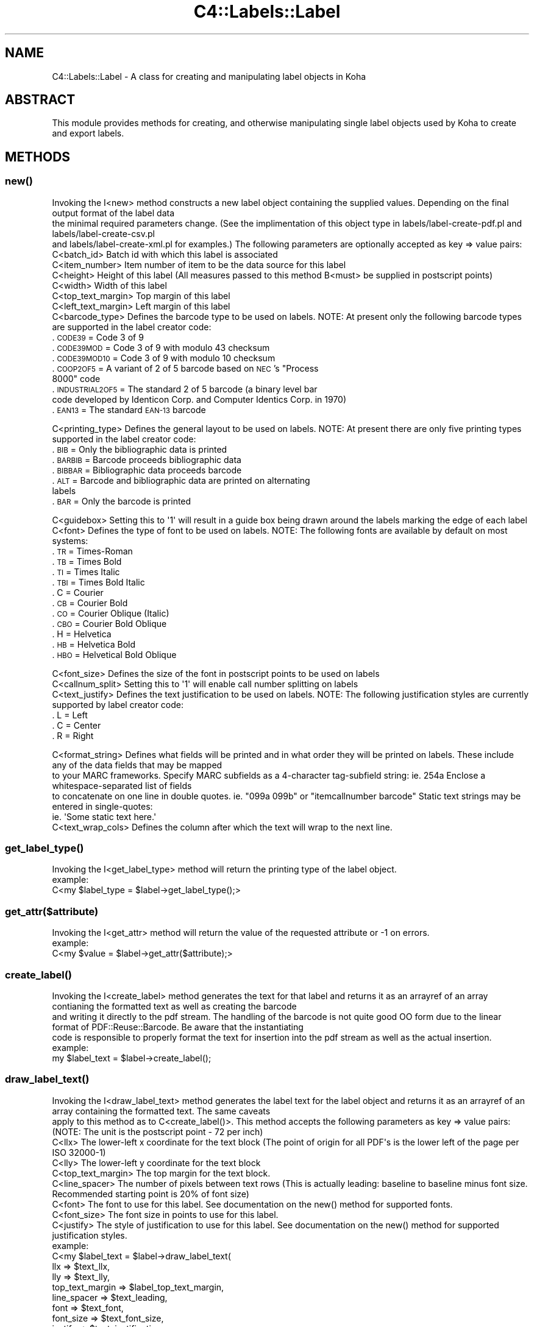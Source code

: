 .\" Automatically generated by Pod::Man 4.10 (Pod::Simple 3.35)
.\"
.\" Standard preamble:
.\" ========================================================================
.de Sp \" Vertical space (when we can't use .PP)
.if t .sp .5v
.if n .sp
..
.de Vb \" Begin verbatim text
.ft CW
.nf
.ne \\$1
..
.de Ve \" End verbatim text
.ft R
.fi
..
.\" Set up some character translations and predefined strings.  \*(-- will
.\" give an unbreakable dash, \*(PI will give pi, \*(L" will give a left
.\" double quote, and \*(R" will give a right double quote.  \*(C+ will
.\" give a nicer C++.  Capital omega is used to do unbreakable dashes and
.\" therefore won't be available.  \*(C` and \*(C' expand to `' in nroff,
.\" nothing in troff, for use with C<>.
.tr \(*W-
.ds C+ C\v'-.1v'\h'-1p'\s-2+\h'-1p'+\s0\v'.1v'\h'-1p'
.ie n \{\
.    ds -- \(*W-
.    ds PI pi
.    if (\n(.H=4u)&(1m=24u) .ds -- \(*W\h'-12u'\(*W\h'-12u'-\" diablo 10 pitch
.    if (\n(.H=4u)&(1m=20u) .ds -- \(*W\h'-12u'\(*W\h'-8u'-\"  diablo 12 pitch
.    ds L" ""
.    ds R" ""
.    ds C` ""
.    ds C' ""
'br\}
.el\{\
.    ds -- \|\(em\|
.    ds PI \(*p
.    ds L" ``
.    ds R" ''
.    ds C`
.    ds C'
'br\}
.\"
.\" Escape single quotes in literal strings from groff's Unicode transform.
.ie \n(.g .ds Aq \(aq
.el       .ds Aq '
.\"
.\" If the F register is >0, we'll generate index entries on stderr for
.\" titles (.TH), headers (.SH), subsections (.SS), items (.Ip), and index
.\" entries marked with X<> in POD.  Of course, you'll have to process the
.\" output yourself in some meaningful fashion.
.\"
.\" Avoid warning from groff about undefined register 'F'.
.de IX
..
.nr rF 0
.if \n(.g .if rF .nr rF 1
.if (\n(rF:(\n(.g==0)) \{\
.    if \nF \{\
.        de IX
.        tm Index:\\$1\t\\n%\t"\\$2"
..
.        if !\nF==2 \{\
.            nr % 0
.            nr F 2
.        \}
.    \}
.\}
.rr rF
.\" ========================================================================
.\"
.IX Title "C4::Labels::Label 3pm"
.TH C4::Labels::Label 3pm "2023-11-09" "perl v5.28.1" "User Contributed Perl Documentation"
.\" For nroff, turn off justification.  Always turn off hyphenation; it makes
.\" way too many mistakes in technical documents.
.if n .ad l
.nh
.SH "NAME"
C4::Labels::Label \- A class for creating and manipulating label objects in Koha
.SH "ABSTRACT"
.IX Header "ABSTRACT"
This module provides methods for creating, and otherwise manipulating single label objects used by Koha to create and export labels.
.SH "METHODS"
.IX Header "METHODS"
.SS "\fBnew()\fP"
.IX Subsection "new()"
.Vb 3
\&    Invoking the I<new> method constructs a new label object containing the supplied values. Depending on the final output format of the label data
\&    the minimal required parameters change. (See the implimentation of this object type in labels/label\-create\-pdf.pl and labels/label\-create\-csv.pl
\&    and labels/label\-create\-xml.pl for examples.) The following parameters are optionally accepted as key => value pairs:
\&
\&        C<batch_id>             Batch id with which this label is associated
\&        C<item_number>          Item number of item to be the data source for this label
\&        C<height>               Height of this label (All measures passed to this method B<must> be supplied in postscript points)
\&        C<width>                Width of this label
\&        C<top_text_margin>      Top margin of this label
\&        C<left_text_margin>     Left margin of this label
\&        C<barcode_type>         Defines the barcode type to be used on labels. NOTE: At present only the following barcode types are supported in the label creator code:
.Ve
.IP ". \s-1CODE39\s0          = Code 3 of 9" 9
.IX Item ". CODE39 = Code 3 of 9"
.PD 0
.IP ". \s-1CODE39MOD\s0       = Code 3 of 9 with modulo 43 checksum" 9
.IX Item ". CODE39MOD = Code 3 of 9 with modulo 43 checksum"
.IP ". \s-1CODE39MOD10\s0     = Code 3 of 9 with modulo 10 checksum" 9
.IX Item ". CODE39MOD10 = Code 3 of 9 with modulo 10 checksum"
.ie n .IP ". \s-1COOP2OF5\s0        = A variant of 2 of 5 barcode based on \s-1NEC\s0's ""Process 8000"" code" 9
.el .IP ". \s-1COOP2OF5\s0        = A variant of 2 of 5 barcode based on \s-1NEC\s0's ``Process 8000'' code" 9
.IX Item ". COOP2OF5 = A variant of 2 of 5 barcode based on NEC's Process 8000 code"
.IP ". \s-1INDUSTRIAL2OF5\s0  = The standard 2 of 5 barcode (a binary level bar code developed by Identicon Corp. and Computer Identics Corp. in 1970)" 9
.IX Item ". INDUSTRIAL2OF5 = The standard 2 of 5 barcode (a binary level bar code developed by Identicon Corp. and Computer Identics Corp. in 1970)"
.IP ". \s-1EAN13\s0           = The standard \s-1EAN\-13\s0 barcode" 9
.IX Item ". EAN13 = The standard EAN-13 barcode"
.PD
.PP
.Vb 1
\&        C<printing_type>        Defines the general layout to be used on labels. NOTE: At present there are only five printing types supported in the label creator code:
.Ve
.IP ". \s-1BIB\s0     = Only the bibliographic data is printed" 9
.IX Item ". BIB = Only the bibliographic data is printed"
.PD 0
.IP ". \s-1BARBIB\s0  = Barcode proceeds bibliographic data" 9
.IX Item ". BARBIB = Barcode proceeds bibliographic data"
.IP ". \s-1BIBBAR\s0  = Bibliographic data proceeds barcode" 9
.IX Item ". BIBBAR = Bibliographic data proceeds barcode"
.IP ". \s-1ALT\s0     = Barcode and bibliographic data are printed on alternating labels" 9
.IX Item ". ALT = Barcode and bibliographic data are printed on alternating labels"
.IP ". \s-1BAR\s0     = Only the barcode is printed" 9
.IX Item ". BAR = Only the barcode is printed"
.PD
.PP
.Vb 2
\&        C<guidebox>             Setting this to \*(Aq1\*(Aq will result in a guide box being drawn around the labels marking the edge of each label
\&        C<font>                 Defines the type of font to be used on labels. NOTE: The following fonts are available by default on most systems:
.Ve
.IP ". \s-1TR\s0      = Times-Roman" 9
.IX Item ". TR = Times-Roman"
.PD 0
.IP ". \s-1TB\s0      = Times Bold" 9
.IX Item ". TB = Times Bold"
.IP ". \s-1TI\s0      = Times Italic" 9
.IX Item ". TI = Times Italic"
.IP ". \s-1TBI\s0     = Times Bold Italic" 9
.IX Item ". TBI = Times Bold Italic"
.IP ". C       = Courier" 9
.IX Item ". C = Courier"
.IP ". \s-1CB\s0      = Courier Bold" 9
.IX Item ". CB = Courier Bold"
.IP ". \s-1CO\s0      = Courier Oblique (Italic)" 9
.IX Item ". CO = Courier Oblique (Italic)"
.IP ". \s-1CBO\s0     = Courier Bold Oblique" 9
.IX Item ". CBO = Courier Bold Oblique"
.IP ". H       = Helvetica" 9
.IX Item ". H = Helvetica"
.IP ". \s-1HB\s0      = Helvetica Bold" 9
.IX Item ". HB = Helvetica Bold"
.IP ". \s-1HBO\s0     = Helvetical Bold Oblique" 9
.IX Item ". HBO = Helvetical Bold Oblique"
.PD
.PP
.Vb 3
\&        C<font_size>            Defines the size of the font in postscript points to be used on labels
\&        C<callnum_split>        Setting this to \*(Aq1\*(Aq will enable call number splitting on labels
\&        C<text_justify>         Defines the text justification to be used on labels. NOTE: The following justification styles are currently supported by label creator code:
.Ve
.IP ". L       = Left" 9
.IX Item ". L = Left"
.PD 0
.IP ". C       = Center" 9
.IX Item ". C = Center"
.IP ". R       = Right" 9
.IX Item ". R = Right"
.PD
.PP
.Vb 5
\&        C<format_string>        Defines what fields will be printed and in what order they will be printed on labels. These include any of the data fields that may be mapped
\&                                to your MARC frameworks. Specify MARC subfields as a 4\-character tag\-subfield string: ie. 254a Enclose a whitespace\-separated list of fields
\&                                to concatenate on one line in double quotes. ie. "099a 099b" or "itemcallnumber barcode" Static text strings may be entered in single\-quotes:
\&                                ie. \*(AqSome static text here.\*(Aq
\&        C<text_wrap_cols>       Defines the column after which the text will wrap to the next line.
.Ve
.SS "\fBget_label_type()\fP"
.IX Subsection "get_label_type()"
.Vb 1
\&   Invoking the I<get_label_type> method will return the printing type of the label object.
\&
\&   example:
\&        C<my $label_type = $label\->get_label_type();>
.Ve
.SS "get_attr($attribute)"
.IX Subsection "get_attr($attribute)"
.Vb 1
\&    Invoking the I<get_attr> method will return the value of the requested attribute or \-1 on errors.
\&
\&    example:
\&        C<my $value = $label\->get_attr($attribute);>
.Ve
.SS "\fBcreate_label()\fP"
.IX Subsection "create_label()"
.Vb 3
\&    Invoking the I<create_label> method generates the text for that label and returns it as an arrayref of an array contianing the formatted text as well as creating the barcode
\&    and writing it directly to the pdf stream. The handling of the barcode is not quite good OO form due to the linear format of PDF::Reuse::Barcode. Be aware that the instantiating
\&    code is responsible to properly format the text for insertion into the pdf stream as well as the actual insertion.
\&
\&    example:
\&        my $label_text = $label\->create_label();
.Ve
.SS "\fBdraw_label_text()\fP"
.IX Subsection "draw_label_text()"
.Vb 2
\&    Invoking the I<draw_label_text> method generates the label text for the label object and returns it as an arrayref of an array containing the formatted text. The same caveats
\&    apply to this method as to C<create_label()>. This method accepts the following parameters as key => value pairs: (NOTE: The unit is the postscript point \- 72 per inch)
\&
\&        C<llx>                  The lower\-left x coordinate for the text block (The point of origin for all PDF\*(Aqs is the lower left of the page per ISO 32000\-1)
\&        C<lly>                  The lower\-left y coordinate for the text block
\&        C<top_text_margin>      The top margin for the text block.
\&        C<line_spacer>          The number of pixels between text rows (This is actually leading: baseline to baseline minus font size. Recommended starting point is 20% of font size)
\&        C<font>                 The font to use for this label. See documentation on the new() method for supported fonts.
\&        C<font_size>            The font size in points to use for this label.
\&        C<justify>              The style of justification to use for this label. See documentation on the new() method for supported justification styles.
\&
\&    example:
\&       C<my $label_text = $label\->draw_label_text(
\&                                                llx                 => $text_llx,
\&                                                lly                 => $text_lly,
\&                                                top_text_margin     => $label_top_text_margin,
\&                                                line_spacer         => $text_leading,
\&                                                font                => $text_font,
\&                                                font_size           => $text_font_size,
\&                                                justify             => $text_justification,
\&                        );>
.Ve
.SS "\fBbarcode()\fP"
.IX Subsection "barcode()"
.Vb 3
\&    Invoking the I<barcode> method generates a barcode for the label object and inserts it into the current pdf stream. This method accepts the following parameters as key => value
\&    pairs (C<barcode_data> is optional and omitting it will cause the barcode from the current item to be used. C<barcode_type> is also optional. Omission results in the barcode
\&    type of the current template being used.):
\&
\&        C<llx>                  The lower\-left x coordinate for the barcode block (The point of origin for all PDF\*(Aqs is the lower left of the page per ISO 32000\-1)
\&        C<lly>                  The lower\-left y coordinate for the barcode block
\&        C<width>                The width of the barcode block
\&        C<y_scale_factor>       The scale factor to be applied to the y axis of the barcode block
\&        C<barcode_data>         The data to be encoded in the barcode
\&        C<barcode_type>         The barcode type (See the C<new()> method for supported barcode types)
\&
\&    example:
\&       C<$label\->barcode(
\&                    llx                 => $barcode_llx,
\&                    lly                 => $barcode_lly,
\&                    width               => $barcode_width,
\&                    y_scale_factor      => $barcode_y_scale_factor,
\&                    barcode_data        => $barcode,
\&                    barcode_type        => $barcodetype,
\&        );>
.Ve
.SS "\fBcsv_data()\fP"
.IX Subsection "csv_data()"
.Vb 1
\&    Invoking the I<csv_data> method returns an arrayref of an array containing the label data suitable for passing to Text::CSV_XS\->combine() to produce csv output.
\&
\&    example:
\&        C<my $csv_data = $label\->csv_data();>
.Ve
.SH "AUTHOR"
.IX Header "AUTHOR"
Mason James <mason@katipo.co.nz>
.PP
Chris Nighswonger <cnighswonger \s-1AT\s0 foundations \s-1DOT\s0 edu>
.SH "COPYRIGHT"
.IX Header "COPYRIGHT"
Copyright 2006 Katipo Communications.
.PP
Copyright 2009 Foundations Bible College.
.SH "LICENSE"
.IX Header "LICENSE"
This file is part of Koha.
.PP
Koha is free software; you can redistribute it and/or modify it
under the terms of the \s-1GNU\s0 General Public License as published by
the Free Software Foundation; either version 3 of the License, or
(at your option) any later version.
.PP
Koha is distributed in the hope that it will be useful, but
\&\s-1WITHOUT ANY WARRANTY\s0; without even the implied warranty of
\&\s-1MERCHANTABILITY\s0 or \s-1FITNESS FOR A PARTICULAR PURPOSE.\s0 See the
\&\s-1GNU\s0 General Public License for more details.
.PP
You should have received a copy of the \s-1GNU\s0 General Public License
along with Koha; if not, see <http://www.gnu.org/licenses>.
.SH "DISCLAIMER OF WARRANTY"
.IX Header "DISCLAIMER OF WARRANTY"
Koha is distributed in the hope that it will be useful, but \s-1WITHOUT ANY WARRANTY\s0; without even the implied warranty of \s-1MERCHANTABILITY\s0 or \s-1FITNESS FOR
A PARTICULAR PURPOSE.\s0  See the \s-1GNU\s0 General Public License for more details.
